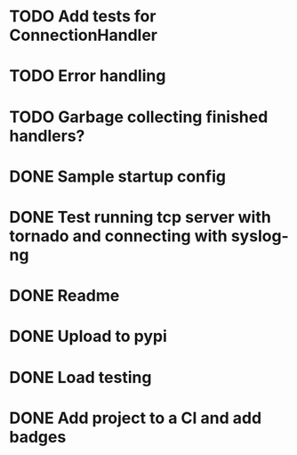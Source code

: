 * TODO Add tests for ConnectionHandler

* TODO Error handling

* TODO Garbage collecting finished handlers?

* DONE Sample startup config
  CLOSED: [2016-03-23 Wed 14:27]

* DONE Test running tcp server with tornado and connecting with syslog-ng
  CLOSED: [2016-04-12 Tue 15:39]

* DONE Readme
  CLOSED: [2016-03-23 Wed 16:02]

* DONE Upload to pypi
  CLOSED: [2016-03-05 Sat 12:49]

* DONE Load testing
  CLOSED: [2016-04-12 Tue 15:39]

* DONE Add project to a CI and add badges
  CLOSED: [2016-04-28 Thu 11:15]
